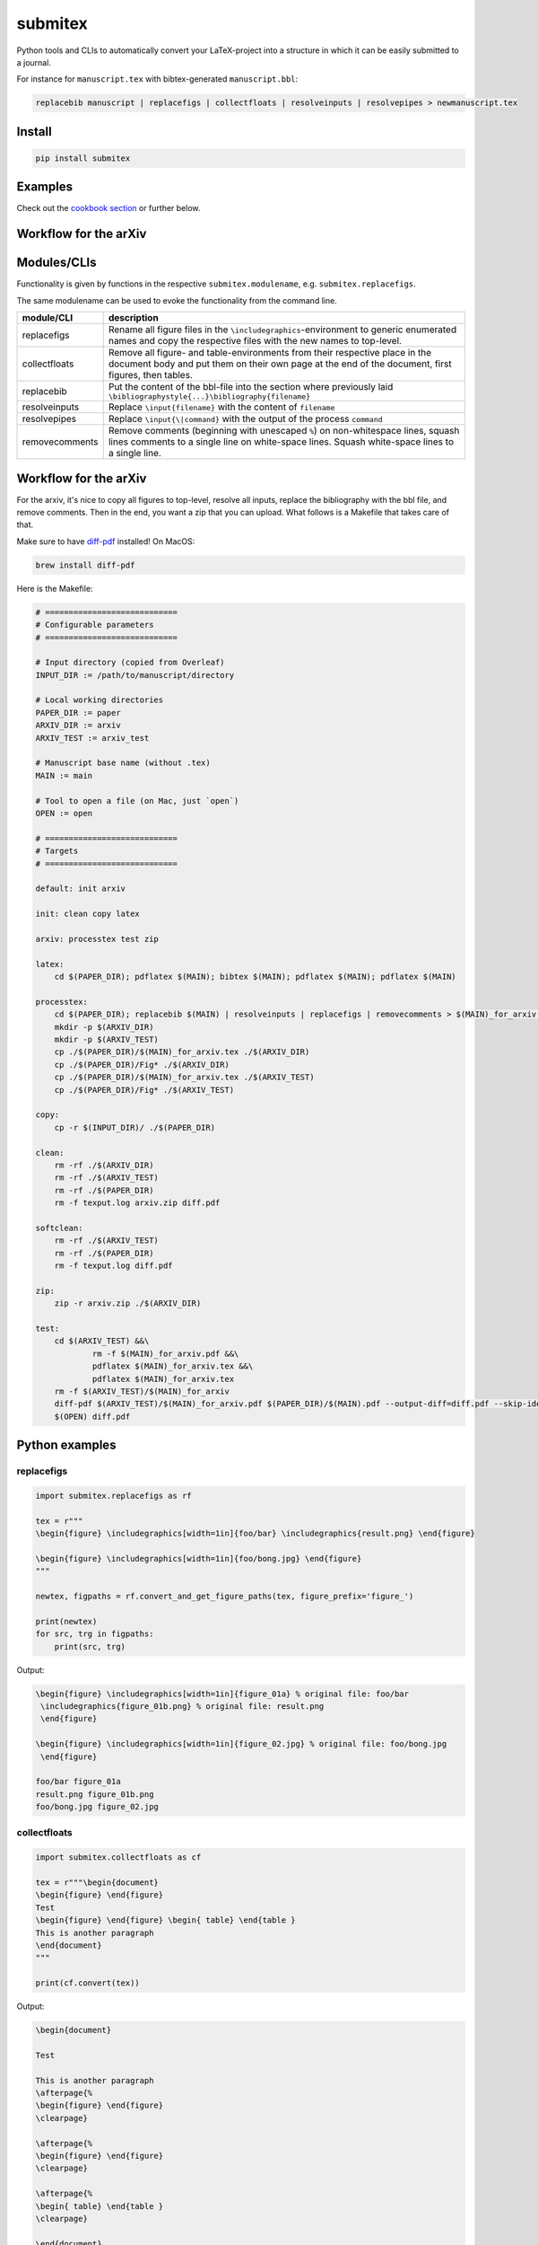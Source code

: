 submitex
========

Python tools and CLIs to automatically convert your LaTeX-project into a
structure in which it can be easily submitted to a journal.

For instance for ``manuscript.tex`` with bibtex-generated
``manuscript.bbl``:

.. code:: bash

   replacebib manuscript | replacefigs | collectfloats | resolveinputs | resolvepipes > newmanuscript.tex

Install
-------

.. code:: bash

   pip install submitex

Examples
--------

Check out the `cookbook
section <https://github.com/benmaier/submitex/tree/main/cookbook>`__ or
further below.

Workflow for the arXiv
----------------------

Modules/CLIs
------------

Functionality is given by functions in the respective
``submitex.modulename``, e.g. ``submitex.replacefigs``.

The same modulename can be used to evoke the functionality from the
command line.

+---------------------------------+----------------------------------------------------+
| module/CLI                      | description                                        |
+=================================+====================================================+
| replacefigs                     | Rename all figure files in the                     |
|                                 | ``\includegraphics``-environment to generic        |
|                                 | enumerated names and copy the respective files     |
|                                 | with the new names to top-level.                   |
+---------------------------------+----------------------------------------------------+
| collectfloats                   | Remove all figure- and table-environments from     |
|                                 | their respective place in the document body and    |
|                                 | put them on their own page at the end of the       |
|                                 | document, first figures, then tables.              |
+---------------------------------+----------------------------------------------------+
| replacebib                      | Put the content of the bbl-file into the section   |
|                                 | where previously laid                              |
|                                 | ``\bibliographystyle{...}\bibliography{filename}`` |
+---------------------------------+----------------------------------------------------+
| resolveinputs                   | Replace ``\input{filename}`` with the content of   |
|                                 | ``filename``                                       |
+---------------------------------+----------------------------------------------------+
| resolvepipes                    | Replace ``\input{\|command}`` with the output of   |
|                                 | the process ``command``                            |
+---------------------------------+----------------------------------------------------+
| removecomments                  | Remove comments (beginning with unescaped ``%``)   |
|                                 | on non-whitespace lines, squash lines comments to  |
|                                 | a single line on white-space lines. Squash         |
|                                 | white-space lines to a single line.                |
+---------------------------------+----------------------------------------------------+

.. _workflow-for-the-arxiv-1:

Workflow for the arXiv
----------------------

For the arxiv, it's nice to copy all figures to top-level, resolve all
inputs, replace the bibliography with the bbl file, and remove comments.
Then in the end, you want a zip that you can upload. What follows is a
Makefile that takes care of that.

Make sure to have `diff-pdf <https://github.com/vslavik/diff-pdf>`__
installed! On MacOS:

.. code:: bash

   brew install diff-pdf

Here is the Makefile:

.. code:: makefile

   # ============================
   # Configurable parameters
   # ============================

   # Input directory (copied from Overleaf)
   INPUT_DIR := /path/to/manuscript/directory

   # Local working directories
   PAPER_DIR := paper
   ARXIV_DIR := arxiv
   ARXIV_TEST := arxiv_test

   # Manuscript base name (without .tex)
   MAIN := main

   # Tool to open a file (on Mac, just `open`)
   OPEN := open

   # ============================
   # Targets
   # ============================

   default: init arxiv

   init: clean copy latex

   arxiv: processtex test zip

   latex:
       cd $(PAPER_DIR); pdflatex $(MAIN); bibtex $(MAIN); pdflatex $(MAIN); pdflatex $(MAIN)

   processtex:
       cd $(PAPER_DIR); replacebib $(MAIN) | resolveinputs | replacefigs | removecomments > $(MAIN)_for_arxiv.tex
       mkdir -p $(ARXIV_DIR)
       mkdir -p $(ARXIV_TEST)
       cp ./$(PAPER_DIR)/$(MAIN)_for_arxiv.tex ./$(ARXIV_DIR)
       cp ./$(PAPER_DIR)/Fig* ./$(ARXIV_DIR)
       cp ./$(PAPER_DIR)/$(MAIN)_for_arxiv.tex ./$(ARXIV_TEST)
       cp ./$(PAPER_DIR)/Fig* ./$(ARXIV_TEST)

   copy:
       cp -r $(INPUT_DIR)/ ./$(PAPER_DIR)

   clean:
       rm -rf ./$(ARXIV_DIR)
       rm -rf ./$(ARXIV_TEST)
       rm -rf ./$(PAPER_DIR)
       rm -f texput.log arxiv.zip diff.pdf

   softclean:
       rm -rf ./$(ARXIV_TEST)
       rm -rf ./$(PAPER_DIR)
       rm -f texput.log diff.pdf

   zip:
       zip -r arxiv.zip ./$(ARXIV_DIR)

   test:
       cd $(ARXIV_TEST) &&\
               rm -f $(MAIN)_for_arxiv.pdf &&\
               pdflatex $(MAIN)_for_arxiv.tex &&\
               pdflatex $(MAIN)_for_arxiv.tex
       rm -f $(ARXIV_TEST)/$(MAIN)_for_arxiv
       diff-pdf $(ARXIV_TEST)/$(MAIN)_for_arxiv.pdf $(PAPER_DIR)/$(MAIN).pdf --output-diff=diff.pdf --skip-identical
       $(OPEN) diff.pdf

Python examples
---------------

replacefigs
^^^^^^^^^^^

.. code:: python

   import submitex.replacefigs as rf

   tex = r"""
   \begin{figure} \includegraphics[width=1in]{foo/bar} \includegraphics{result.png} \end{figure}

   \begin{figure} \includegraphics[width=1in]{foo/bong.jpg} \end{figure}
   """

   newtex, figpaths = rf.convert_and_get_figure_paths(tex, figure_prefix='figure_')

   print(newtex)
   for src, trg in figpaths:
       print(src, trg)

Output:

.. code:: bash

   \begin{figure} \includegraphics[width=1in]{figure_01a} % original file: foo/bar
    \includegraphics{figure_01b.png} % original file: result.png
    \end{figure}

   \begin{figure} \includegraphics[width=1in]{figure_02.jpg} % original file: foo/bong.jpg
    \end{figure}

   foo/bar figure_01a
   result.png figure_01b.png
   foo/bong.jpg figure_02.jpg

collectfloats
^^^^^^^^^^^^^

.. code:: python

   import submitex.collectfloats as cf

   tex = r"""\begin{document}
   \begin{figure} \end{figure}
   Test
   \begin{figure} \end{figure} \begin{ table} \end{table }
   This is another paragraph
   \end{document}
   """

   print(cf.convert(tex))

Output:

.. code:: bash

   \begin{document}

   Test

   This is another paragraph
   \afterpage{%
   \begin{figure} \end{figure}
   \clearpage}

   \afterpage{%
   \begin{figure} \end{figure}
   \clearpage}

   \afterpage{%
   \begin{ table} \end{table }
   \clearpage}

   \end{document}

replacebib
^^^^^^^^^^

.. code:: python

   import submitex.replacebib as rb

   tex = r"""
   \bibliographystyle{vancouver}
   %\bibliographystyle{chicago}
   %\bibliography{main.bib}
   \bibliography {main.bib}
   """
   bib = r"""
   \begin{thebibliography}
   \end{thebibliography}
   """
   print(rb.convert(tex,bib))

Output:

.. code:: bash

   %\bibliographystyle{chicago}
   %\bibliography{main.bib}

   \begin{thebibliography}
   \end{thebibliography}

resolveinputs
^^^^^^^^^^^^^

File ``section1.tex``:

.. code:: latex

   \section{Section 1}
   This is Section 1.

.. code:: python

   import submitex.resolveinputs as ri

   tex = r"""
   \input{ section01.tex}
   %\input{ section01.tex}
   """

   print(ri.convert(tex))

Output:

.. code:: bash

   \section{Section 1}
   This is Section 1.

   %\input{ section01.tex}

resolvepipes
^^^^^^^^^^^^

.. code:: python

   import submitex.resolvepipes as rp

   tex = r"There's \inp{|python -c 'print(int(24*60*60*365.25))'} seconds in a year."
   print("source:", tex)
   print("out   :", rp.convert(tex), '\n')

   tex = r"There's $\input { | ls -al ~ | wc -l }$ files/directories in your user directory."
   print("source:", tex)
   print("out   :", rp.convert(tex))

Output:

.. code:: bash

   source: There's \inp{|python -c 'print(int(24*60*60*365.25))'} seconds in a year.
   out   : There's 31557600 seconds in a year.

   source: There's $\input { | ls -al ~ | wc -l }$ files/directories in your user directory.
   out   : There's $      62$ files/directories in your user directory.

removecomments
^^^^^^^^^^^^^^

.. code:: python

   import submitex.removecomments as rc
   sample = r"""
   code % comment
   code with escaped \% percent stays
   path with backslashes \\% not a comment
   line with no comment



   next line % another comment

   \includegraphics[width=0.5\textwidth]{Fig35.pdf} % original file: example.pdf
      %
   %
   %
   """
   print(rc.clean_text(sample))

Output:

.. code:: bash


   code
   code with escaped \% percent stays
   path with backslashes \\
   line with no comment

   next line

   \includegraphics[width=0.5\textwidth]{Fig35.pdf}
   %

CLI usage
~~~~~~~~~

Almost all of the CLIs work like this:

.. code:: bash

   resolvepipes oldmanuscript.tex > newmanuscript.tex
   cat oldmanuscript.tex | resolvepipes > newmanuscript.tex

An exception is ``replacebib`` which needs another file to work.
Typically, the file is called the same as the input file, so for

.. code:: bash

   replacebib oldmanuscript > newmanuscript.tex

the procedure assumes that both ``oldmanuscript.tex`` and
``oldmanuscript.bbl`` exist in the cwd. Alternatively, provided it
explicitly with the ``--bib`` flag. Then you can pipe. For instance

.. code:: bash

   cat oldmanuscript.tex | replacebib -b otherbibfile.bbl > newmanuscript.tex

Note that that means you can pipe several or all of the commands
together, for instance like so:

.. code:: bash

   replacebib manuscript | replacefigs | collectfloats | resolveinputs | resolvepipes | removecomments > newmanuscript.tex

.. _replacefigs-1:

replacefigs
^^^^^^^^^^^

.. code:: bash

   usage: replacefigs [-h] [-e ENC] [-d] [-F FIGPREFIX] [filename]

   Rename all figure files in the `\includegraphics`-environment to generic
   enumerated names and copy the respective files with the new names to top-
   level.

   positional arguments:
     filename              Files to convert

   options:
     -h, --help            show this help message and exit
     -e ENC, --enc ENC     encoding
     -d, --dontcopyfigs    Per default, the figures that are found will be copied
                           to the current working directory, but you can turn
                           that off with this flag.
     -F FIGPREFIX, --figprefix FIGPREFIX
                           The prefix for the renamed figures (default: "Fig",
                           such that Fig01, Fig02, ...)

.. _collectfloats-1:

collectfloats
^^^^^^^^^^^^^

.. code:: bash

   usage: collectfloats [-h] [-e ENC] [filename]

   Remove all figure- and table-environments from their respective place in the
   document body and put them on their own page at the end of the document, first
   figures, then tables.

   positional arguments:
     filename           Files to convert

   options:
     -h, --help         show this help message and exit
     -e ENC, --enc ENC  encoding

.. _replacebib-1:

replacebib
^^^^^^^^^^

.. code:: bash

   usage: replacebib [-h] [-e ENC] [-b BIB] [filename]

   Put the content of the bbl-file into the section where previouly laid
   `\biblipgraphystyle{...}\bibliography{filename}`

   positional arguments:
     filename           Files to convert

   options:
     -h, --help         show this help message and exit
     -e ENC, --enc ENC  encoding
     -b BIB, --bib BIB  We'll try to deduce a bib-file from the passed filename
                        of the TeX-source, but in case the bib-file is named
                        differently, you can provided it here

.. _resolveinputs-1:

resolveinputs
^^^^^^^^^^^^^

.. code:: bash

   usage: resolveinputs [-h] [-e ENC] [filename]

   Replace `\input{filename}` with the content of `filename`

   positional arguments:
     filename           Files to convert

   options:
     -h, --help         show this help message and exit
     -e ENC, --enc ENC  encoding

.. _resolvepipes-1:

resolvepipes
^^^^^^^^^^^^

.. code:: bash

   usage: resolvepipes [-h] [-e ENC] [filename]

   Convert \input{|command} to the output of `command`.

   positional arguments:
     filename           Files to convert

   options:
     -h, --help         show this help message and exit
     -e ENC, --enc ENC  encoding

Example:

.. code:: bash

   resolvepipes manuscript.tex > manuscript_with_executed_commands.tex
   cat manuscript.tex | resolvepipes > manuscript_cmds.tex

.. _removecomments-1:

removecomments
^^^^^^^^^^^^^^

.. code:: bash

   usage: removecomments [-h] [-e ENC] [filename]

   Replace all comments with an empty string and squash all empty lines to one empty line

   positional arguments:
     filename           Files to convert

   options:
     -h, --help         show this help message and exit
     -e ENC, --enc ENC  encoding

Example:

.. code:: bash

   removecomments manuscript.tex > manuscript_with_removed_comments.tex
   cat manuscript.tex | removecomments > manuscript_clean.tex

Dependencies
------------

``submitex`` only uses the Python standard library.

License
-------

This project is licensed under the `MIT
License <https://github.com/benmaier/submitex/blob/main/LICENSE>`__.
